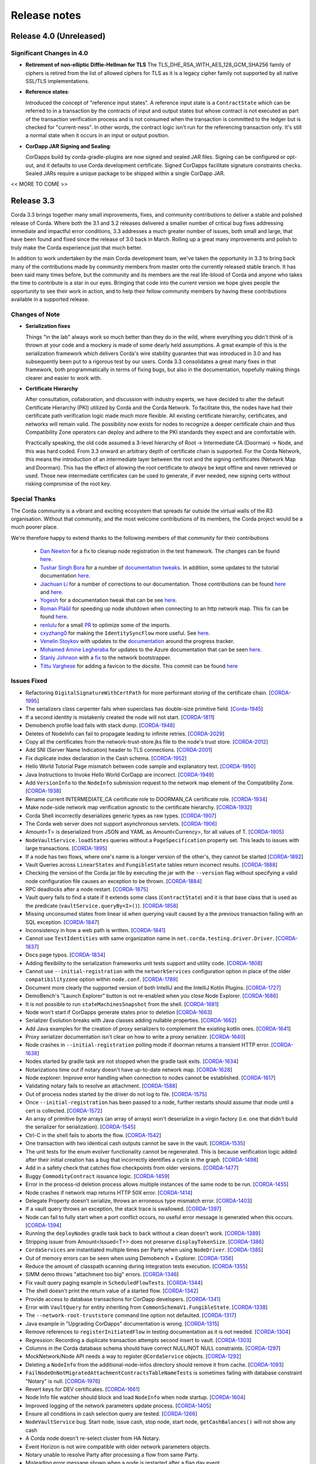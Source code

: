 Release notes
=============

.. _release_notes_v4_0:

Release 4.0 (Unreleased)
------------------------

Significant Changes in 4.0
~~~~~~~~~~~~~~~~~~~~~~~~~~

* **Retirement of non-elliptic Diffie-Hellman for TLS**
  The TLS_DHE_RSA_WITH_AES_128_GCM_SHA256 family of ciphers is retired from the list of allowed ciphers for TLS
  as it is a legacy cipher family not supported by all native SSL/TLS implementations.

* **Reference states**:

  Introduced the concept of "reference input states". A reference input state is a ``ContractState`` which can be referred
  to in a transaction by the contracts of input and output states but whose contract is not executed as part of the
  transaction verification process and is not consumed when the transaction is committed to the ledger but is checked
  for "current-ness". In other words, the contract logic isn't run for the referencing transaction only. It's still a
  normal state when it occurs in an input or output position.

* **CorDapp JAR Signing and Sealing**:

  CorDapps build by corda-gradle-plugins are now signed and sealed JAR files.
  Signing can be configured or opt-out, and it defaults to use Corda development certificate.
  Signed CorDapps facilitate signature constraints checks.
  Sealed JARs require a unique package to be shipped within a single CorDapp JAR.

<< MORE TO COME >>

.. _release_notes_v3_3:

Release 3.3
-----------

Corda 3.3 brings together many small improvements, fixes, and community contributions to deliver a stable and polished release
of Corda. Where both the 3.1 and 3.2 releases delivered a smaller number of critical bug fixes addressing immediate and impactful error conditions, 3.3
addresses a much greater number of issues, both small and large, that have been found and fixed since the release of 3.0 back in March. Rolling up a great
many improvements and polish to truly make the Corda experience just that much better.

In addition to work undertaken by the main Corda development team, we've taken the opportunity in 3.3 to bring back many of the contributions made
by community members from master onto the currently released stable branch. It has been said many times before, but the community and its members
are the real life-blood of Corda and anyone who takes the time to contribute is a star in our eyes. Bringing that code into the current version we hope
gives people the opportunity to see their work in action, and to help their fellow community members by having these contributions available in a
supported release.

Changes of Note
~~~~~~~~~~~~~~~

* **Serialization fixes**

  Things "in the lab" always work so much better than they do in the wild, where everything you didn't think of is thrown at your code and a mockery
  is made of some dearly held assumptions.  A great example of this is the serialization framework which delivers Corda's wire stability guarantee
  that was introduced in 3.0 and has subsequently been put to a rigorous test by our users. Corda 3.3 consolidates a great many fixes in that framework,
  both programmatically in terms of fixing bugs, but also in the documentation, hopefully making things clearer and easier to work with.

* **Certificate Hierarchy**

  After consultation, collaboration, and discussion with industry experts, we have decided to alter the default Certificate Hierarchy (PKI) utilized by
  Corda and the Corda Network. To facilitate this, the nodes have had their certificate path verification logic made much more flexible. All existing
  certificate hierarchy, certificates, and networks will remain valid. The possibility now exists for nodes to recognize a deeper certificate chain and
  thus Compatibility Zone operators can deploy and adhere to the PKI standards they expect and are comfortable with.

  Practically speaking, the old code assumed a 3-level hierarchy of Root -> Intermediate CA (Doorman) -> Node, and this was hard coded. From 3.3 onward an
  arbitrary depth of certificate chain is supported. For the Corda Network, this means the introduction of an intermediate layer between the root and the
  signing certificates (Network Map and Doorman). This has the effect of allowing the root certificate to *always* be kept offline and never retrieved or
  used. Those new intermediate certificates can be used to generate, if ever needed, new signing certs without risking compromise of the root key.

Special Thanks
~~~~~~~~~~~~~~

The Corda community is a vibrant and exciting ecosystem that spreads far outside the virtual walls of the
R3 organisation. Without that community, and the most welcome contributions of its members, the Corda project
would be a much poorer place.

We're therefore happy to extend thanks to the following members of that community for their contributions

  * `Dan Newton <https://github.com/lankydan>`_ for a fix to cleanup node registration in the test framework. The changes can be found `here <https://github.com/corda/corda/commit/599aa709dd025a56e2c295cc9225ba2ee5b0fc9c>`_.
  * `Tushar Singh Bora <https://github.com/kid101>`_ for a number of `documentation tweaks <https://github.com/corda/corda/commit/279b8deaa6e1045fa4890ef179ee9a41c8a6406b>`_. In addition, some updates to the tutorial documentation `here <https://github.com/corda/corda/commit/37656a58f5fd6cad7a2fa1c08e887777b375cedd>`_.
  * `Jiachuan Li <https://github.com/lijiachuan1982>`_ for a number of corrections to our documentation. Those contributions can be found `here <https://github.com/corda/corda/commit/83a09885172f22ad4e03909d942b473bccb4e228>`_ and `here <https://github.com/corda/corda/commit/f23f2ee6966cf46a3f8b598e868393f9f2e610e7>`_.
  * `Yogesh <https://github.com/acetheultimate>`_ for a documentation tweak that can be see `here <https://github.com/corda/corda/commit/07e3ff502f620d5201a29cf12f686b50cd1cb17c>`_.
  * `Roman Plášil <https://github.com/Quiark>`_ for speeding up node shutdown when connecting to an http network map. This fix can be found `here <https://github.com/corda/corda/commit/ec1e40109d85d495b84cf4307fb8a7e34536f1d9>`_.
  * `renlulu <https://github.com/renlulu>`_ for a small `PR <https://github.com/corda/corda/commit/cda7c292437e228bd8df5c800f711d45a3d743e1>`_ to optimize some of the imports.
  * `cxyzhang0 <https://github.com/cxyzhang0>`_ for making the ``IdentitySyncFlow`` more useful. See `here <https://github.com/corda/corda/commit/a86c79e40ca15a8b95380608be81fe338d82b141>`_.
  * `Venelin Stoykov <https://github.com/vstoykov>`_ with updates to the `documentation <https://github.com/corda/corda/commit/4def8395b3bd100b2b0a3d2eecef5e20f0ec7f47>`_ around the progress tracker.
  * `Mohamed Amine Legheraba <https://github.com/MohamedLEGH>`_ for updates to the Azure documentation that can be seen `here <https://github.com/corda/corda/commit/14e9bf100d0b0236f65ee4ffd778f32307b9e519>`_.
  * `Stanly Johnson <https://github.com/stanly-johnson>`_ with a `fix <https://github.com/corda/corda/commit/f9a9bb19a7cc6d202446890e4e11bebd4a118cf3>`_ to the network bootstrapper.
  * `Tittu Varghese <https://github.com/tittuvarghese>`_ for adding a favicon to the docsite. This commit can be found `here <https://github.com/corda/corda/commit/cd8988865599261db45505060735880c3066792e>`_

Issues Fixed
~~~~~~~~~~~~

* Refactoring ``DigitalSignatureWithCertPath`` for more performant storing of the certificate chain. [`CORDA-1995 <https://r3-cev.atlassian.net/browse/CORDA-1995>`_]
* The serializers class carpenter fails when superclass has double-size primitive field. [`Corda-1945 <https://r3-cev.atlassian.net/browse/Corda-1945>`_]
* If a second identity is mistakenly created the node will not start. [`CORDA-1811 <https://r3-cev.atlassian.net/browse/CORDA-1811>`_]
* Demobench profile load fails with stack dump. [`CORDA-1948 <https://r3-cev.atlassian.net/browse/CORDA-1948>`_]
* Deletes of NodeInfo can fail to propagate leading to infinite retries. [`CORDA-2029 <https://r3-cev.atlassian.net/browse/CORDA-2029>`_]
* Copy all the certificates from the network-trust-store.jks file to the node's trust store. [`CORDA-2012 <https://r3-cev.atlassian.net/browse/CORDA-2012>`_]
* Add SNI (Server Name Indication) header to TLS connections. [`CORDA-2001 <https://r3-cev.atlassian.net/browse/CORDA-2001>`_]
* Fix duplicate index declaration in the Cash schema. [`CORDA-1952 <https://r3-cev.atlassian.net/browse/CORDA-1952>`_]
* Hello World Tutorial Page mismatch between code sample and explanatory text. [`CORDA-1950 <https://r3-cev.atlassian.net/browse/CORDA-1950>`_]
* Java Instructions to Invoke Hello World CorDapp are incorrect. [`CORDA-1949 <https://r3-cev.atlassian.net/browse/CORDA-1949>`_]
* Add ``VersionInfo`` to the ``NodeInfo`` submission request to the network map element of the Compatibility Zone. [`CORDA-1938 <https://r3-cev.atlassian.net/browse/CORDA-1938>`_]
* Rename current INTERMEDIATE_CA certificate role to DOORMAN_CA certificate role. [`CORDA-1934 <https://r3-cev.atlassian.net/browse/CORDA-1934>`_]
* Make node-side network map verification agnostic to the certificate hierarchy. [`CORDA-1932 <https://r3-cev.atlassian.net/browse/CORDA-1932>`_]
* Corda Shell incorrectly deserializes generic types as raw types. [`CORDA-1907 <https://r3-cev.atlassian.net/browse/CORDA-1907>`_]
* The Corda web server does not support asynchronous servlets. [`CORDA-1906 <https://r3-cev.atlassian.net/browse/CORDA-1906>`_]
* Amount<T> is deserialized from JSON and YAML as Amount<Currency>, for all values of T. [`CORDA-1905 <https://r3-cev.atlassian.net/browse/CORDA-1905>`_]
* ``NodeVaultService.loadStates`` queries without a ``PageSpecification`` property set. This leads to issues with large transactions. [`CORDA-1895 <https://r3-cev.atlassian.net/browse/CORDA-1895>`_]
* If a node has two flows, where one's name is a longer version of the other's, they cannot be started [`CORDA-1892 <https://r3-cev.atlassian.net/browse/CORDA-1892>`_]
* Vault Queries across ``LinearStates`` and ``FungibleState`` tables return incorrect results. [`CORDA-1888 <https://r3-cev.atlassian.net/browse/CORDA-1888>`_]
* Checking the version of the Corda jar file by executing the jar with the ``--version`` flag without specifying a valid node configuration file causes an exception to be thrown. [`CORDA-1884 <https://r3-cev.atlassian.net/browse/CORDA-1884>`_]
* RPC deadlocks after a node restart. [`CORDA-1875 <https://r3-cev.atlassian.net/browse/CORDA-1875>`_]
* Vault query fails to find a state if it extends some class (``ContractState``) and it is that base class that is used as the predicate (``vaultService.queryBy<I>()``). [`CORDA-1858 <https://r3-cev.atlassian.net/browse/CORDA-1858>`_]
* Missing unconsumed states from linear id when querying vault caused by a the previous transaction failing with an SQL exception. [`CORDA-1847 <https://r3-cev.atlassian.net/browse/CORDA-1847>`_]
* Inconsistency in how a web path is written. [`CORDA-1841 <https://r3-cev.atlassian.net/browse/CORDA-1841>`_]
* Cannot use ``TestIdentities`` with same organization name in ``net.corda.testing.driver.Driver``. [`CORDA-1837 <https://r3-cev.atlassian.net/browse/CORDA-1837>`_]
* Docs page typos. [`CORDA-1834 <https://r3-cev.atlassian.net/browse/CORDA-1834>`_]
* Adding flexibility to the serialization frameworks unit tests support and utility code. [`CORDA-1808 <https://r3-cev.atlassian.net/browse/CORDA-1808>`_]
* Cannot use ``--initial-registration`` with the ``networkServices`` configuration option in place of the older ``compatibilityzone`` option within ``node.conf``. [`CORDA-1789 <https://r3-cev.atlassian.net/browse/CORDA-1789>`_]
* Document more clearly the supported version of both IntelliJ and the IntelliJ Kotlin Plugins. [`CORDA-1727 <https://r3-cev.atlassian.net/browse/CORDA-1727>`_]
* DemoBench's "Launch Explorer" button is not re-enabled when you close Node Explorer. [`CORDA-1686 <https://r3-cev.atlassian.net/browse/CORDA-1686>`_]
* It is not possible to run ``stateMachinesSnapshot`` from the shell. [`CORDA-1681 <https://r3-cev.atlassian.net/browse/CORDA-1681>`_]
* Node won't start if CorDapps generate states prior to deletion [`CORDA-1663 <https://r3-cev.atlassian.net/browse/CORDA-1663>`_]
* Serializer Evolution breaks with Java classes adding nullable properties. [`CORDA-1662 <https://r3-cev.atlassian.net/browse/CORDA-1662>`_]
* Add Java examples for the creation of proxy serializers to complement the existing kotlin ones. [`CORDA-1641 <https://r3-cev.atlassian.net/browse/CORDA-1641>`_]
* Proxy serializer documentation isn't clear on how to write a proxy serializer. [`CORDA-1640 <https://r3-cev.atlassian.net/browse/CORDA-1640>`_]
* Node crashes in ``--initial-registration`` polling mode if doorman returns a transient HTTP error. [`CORDA-1638 <https://r3-cev.atlassian.net/browse/CORDA-1638>`_]
* Nodes started by gradle task are not stopped when the gradle task exits. [`CORDA-1634 <https://r3-cev.atlassian.net/browse/CORDA-1634>`_]
* Notarizations time out if notary doesn't have up-to-date network map. [`CORDA-1628 <https://r3-cev.atlassian.net/browse/CORDA-1628>`_]
* Node explorer: Improve error handling when connection to nodes cannot be established. [`CORDA-1617 <https://r3-cev.atlassian.net/browse/CORDA-1617>`_]
* Validating notary fails to resolve an attachment. [`CORDA-1588 <https://r3-cev.atlassian.net/browse/CORDA-1588>`_]
* Out of process nodes started by the driver do not log to file. [`CORDA-1575 <https://r3-cev.atlassian.net/browse/CORDA-1575>`_]
* Once ``--initial-registration`` has been passed to a node, further restarts should assume that mode until a cert is collected. [`CORDA-1572 <https://r3-cev.atlassian.net/browse/CORDA-1572>`_]
* An array of primitive byte arrays (an array of arrays) won't deserialize in a virgin factory (i.e. one that didn't build the serializer for serialization). [`CORDA-1545 <https://r3-cev.atlassian.net/browse/CORDA-1545>`_]
* Ctrl-C in the shell fails to aborts the flow. [`CORDA-1542 <https://r3-cev.atlassian.net/browse/CORDA-1542>`_]
* One transaction with two identical cash outputs cannot be save in the vault. [`CORDA-1535 <https://r3-cev.atlassian.net/browse/CORDA-1535>`_]
* The unit tests for the enum evolver functionality cannot be regenerated. This is because verification logic added after their initial creation has a bug that incorrectly identifies a cycle in the graph. [`CORDA-1498 <https://r3-cev.atlassian.net/browse/CORDA-1498>`_]
* Add in a safety check that catches flow checkpoints from older versions. [`CORDA-1477 <https://r3-cev.atlassian.net/browse/CORDA-1477>`_]
* Buggy ``CommodityContract`` issuance logic. [`CORDA-1459 <https://r3-cev.atlassian.net/browse/CORDA-1459>`_]
* Error in the process-id deletion process allows multiple instances of the same node to be run. [`CORDA-1455 <https://r3-cev.atlassian.net/browse/CORDA-1455>`_]
* Node crashes if network map returns HTTP 50X error. [`CORDA-1414 <https://r3-cev.atlassian.net/browse/CORDA-1414>`_]
* Delegate Property doesn't serialize, throws an erroneous type mismatch error. [`CORDA-1403 <https://r3-cev.atlassian.net/browse/CORDA-1403>`_]
* If a vault query throws an exception, the stack trace is swallowed. [`CORDA-1397 <https://r3-cev.atlassian.net/browse/CORDA-1397>`_]
* Node can fail to fully start when a port conflict occurs, no useful error message is generated when this occurs. [`CORDA-1394 <https://r3-cev.atlassian.net/browse/CORDA-1394>`_]
* Running the ``deployNodes`` gradle task back to back without a clean doesn't work. [`CORDA-1389 <https://r3-cev.atlassian.net/browse/CORDA-1389>`_]
* Stripping issuer from Amount<Issued<T>> does not preserve ``displayTokenSize``. [`CORDA-1386 <https://r3-cev.atlassian.net/browse/CORDA-1386>`_]
* ``CordaServices`` are instantiated multiple times per Party when using ``NodeDriver``. [`CORDA-1385 <https://r3-cev.atlassian.net/browse/CORDA-1385>`_]
* Out of memory errors can be seen when using Demobench + Explorer. [`CORDA-1356 <https://r3-cev.atlassian.net/browse/CORDA-1356>`_]
* Reduce the amount of classpath scanning during integration tests execution. [`CORDA-1355 <https://r3-cev.atlassian.net/browse/CORDA-1355>`_]
* SIMM demo throws "attachment too big" errors. [`CORDA-1346 <https://r3-cev.atlassian.net/browse/CORDA-1346>`_]
* Fix vault query paging example in ``ScheduledFlowTests``. [`CORDA-1344 <https://r3-cev.atlassian.net/browse/CORDA-1344>`_]
* The shell doesn't print the return value of a started flow. [`CORDA-1342 <https://r3-cev.atlassian.net/browse/CORDA-1342>`_]
* Provide access to database transactions for CorDapp developers. [`CORDA-1341 <https://r3-cev.atlassian.net/browse/CORDA-1341>`_]
* Error with ``VaultQuery`` for entity inheriting from ``CommonSchemaV1.FungibleState``. [`CORDA-1338 <https://r3-cev.atlassian.net/browse/CORDA-1338>`_]
* The ``--network-root-truststore`` command line option not defaulted. [`CORDA-1317 <https://r3-cev.atlassian.net/browse/CORDA-1317>`_]
* Java example in "Upgrading CorDapps" documentation is wrong. [`CORDA-1315 <https://r3-cev.atlassian.net/browse/CORDA-1315>`_]
* Remove references to ``registerInitiatedFlow`` in testing documentation as it is not needed. [`CORDA-1304 <https://r3-cev.atlassian.net/browse/CORDA-1304>`_]
* Regression: Recording a duplicate transaction attempts second insert to vault. [`CORDA-1303 <https://r3-cev.atlassian.net/browse/CORDA-1303>`_]
* Columns in the Corda database schema should have correct NULL/NOT NULL constraints. [`CORDA-1297 <https://r3-cev.atlassian.net/browse/CORDA-1297>`_]
* MockNetwork/Node API needs a way to register ``@CordaService`` objects. [`CORDA-1292 <https://r3-cev.atlassian.net/browse/CORDA-1292>`_]
* Deleting a ``NodeInfo`` from the additional-node-infos directory should remove it from cache. [`CORDA-1093 <https://r3-cev.atlassian.net/browse/CORDA-1093>`_]
* ``FailNodeOnNotMigratedAttachmentContractsTableNameTests`` is sometimes failing with database constraint "Notary" is null. [`CORDA-1976 <https://r3-cev.atlassian.net/browse/CORDA-1976>`_]
* Revert keys for DEV certificates. [`CORDA-1661 <https://r3-cev.atlassian.net/browse/CORDA-1661>`_]
* Node Info file watcher should block and load ``NodeInfo`` when node startup. [`CORDA-1604 <https://r3-cev.atlassian.net/browse/CORDA-1604>`_]
* Improved logging of the network parameters update process. [`CORDA-1405 <https://r3-cev.atlassian.net/browse/CORDA-1405>`_]
* Ensure all conditions in cash selection query are tested. [`CORDA-1266 <https://r3-cev.atlassian.net/browse/CORDA-1266>`_]
* ``NodeVaultService`` bug. Start node, issue cash, stop node, start node, ``getCashBalances()`` will not show any cash
* A Corda node doesn't re-select cluster from HA Notary.
* Event Horizon is not wire compatible with older network parameters objects.
* Notary unable to resolve Party after processing a flow from same Party.
* Misleading error message shown when a node is restarted after a flag day event.

.. _release_notes_v3_2:

Release 3.2
-----------

As we see more Corda deployments in production this minor release of the open source platform brings
several fixes that make it easier for a node to join Corda networks broader than those used when
operating as part of an internal testing deployment. This will ensure Corda nodes will be free to interact
with upcoming network offerings from R3 and others who may make broad-access Corda networks available.

* **The Corda Network Builder**

To make it easier to create more dynamic, flexible, networks for testing and deployment,
with the 3.2 release of Corda we are shipping a graphical network bootsrapping tool (see :doc:`network-builder`)
to facilitate the simple creation of more dynamic ad hoc dev-mode environments.

Using a graphical interface you can dynamically create and alter Corda test networks, adding
nodes and CorDapps with the click of a button! Additionally, you can leverage its integration
with Azure cloud services for remote hosting of Nodes and Docker instances for local testing.

* **Split Compatibility Zone**

Prior to this release compatibility zone membership was denoted with a single configuration setting

.. sourcecode:: shell

    compatibilityZoneURL : "http://<host>(:<port>)"

That would indicate both the location of the Doorman service the node should use for registration
of its identity as well as the Network Map service where it would publish its signed Node Info and
retrieve the Network Map.

Compatibility Zones can now, however, be configured with the two disparate services, Doorman and
Network Map, running on different URLs. If the compatibility zone your node is connecting to
is configured in this manner, the new configuration looks as follows.

.. sourcecode:: shell

    networkServices {
        doormanURL: "http://<host>(:<port>)"
        networkMapURL: "http://<host>(:<port>)"
    }

.. note:: The ``compatibilityZoneURL`` setting should be considered deprecated in favour of the new
    ``networkServices`` settings group.

* **The Blob Inspector**

The blob inspector brings the ability to unpack serialized Corda blobs at the
command line, giving a human readable interpretation of the encoded date.

.. note:: This tool has been shipped as a separate Jar previously. We are now including it
    as part of an official release.

Documentation on its use can be found here :doc:`blob-inspector`

* **The Event Horizon**

One part of joining a node to a Corda network is agreeing to the rules that govern that network as set out
by the network operator. A node's membership of a network is communicated to other nodes through the network
map, the service to which the node will have published its Node Info, and through which it receives the
set of NodeInfos currently present on the network. Membership of that list is a finite thing determined by
the network operator.

Periodically a node will republish its NodeInfo to the Network Map service. The Network Map uses this as a
heartbeat to determine the status of nodes registered with it. Those that don't "beep" within the
determined interval are removed from the list of registered nodes. The ``Event Horizon`` network parameter
sets the upper limit within which a node must respond or be considered inactive.

.. important:: This does not mean a node is unregistered from the Doorman, only that its NodeInfo is
    removed from the Network Map. Should the node come back online it will be re-added to the published
    set of NodeInfos

Issues Fixed
~~~~~~~~~~~~

* Update Jolokia to a more secure version [`CORDA-1744 <https://r3-cev.atlassian.net/browse/CORDA-1744>`_]
* Add the Blob Inspector [`CORDA-1709 <https://r3-cev.atlassian.net/browse/CORDA-1709>`_]
* Add support for the ``Event Horizon`` Network Parameter [`CORDA-866 <https://r3-cev.atlassian.net/browse/CORDA-866>`_]
* Add the Network Bootstrapper [`CORDA-1717 <https://r3-cev.atlassian.net/browse/CORDA-1717>`_]
* Fixes for the finance CordApp[`CORDA-1711 <https://r3-cev.atlassian.net/browse/CORDA-1711>`_]
* Allow Doorman and NetworkMap to be configured independently [`CORDA-1510 <https://r3-cev.atlassian.net/browse/CORDA-1510>`_]
* Serialization fix for generics when evolving a class [`CORDA-1530  <https://r3-cev.atlassian.net/browse/CORDA-1530>`_]
* Correct typo in an internal database table name [`CORDA-1499 <https://r3-cev.atlassian.net/browse/CORDA-1499>`_] and [`CORDA-1804 <https://r3-cev.atlassian.net/browse/CORDA-1804>`_]
* Hibernate session not flushed before handing over raw JDBC session to user code [`CORDA-1548 <https://r3-cev.atlassian.net/browse/CORDA-1548>`_]
* Fix Postgres db bloat issue [`CORDA-1812  <https://r3-cev.atlassian.net/browse/CORDA-1812>`_]
* Roll back flow transaction on exception [`CORDA-1790 <https://r3-cev.atlassian.net/browse/CORDA-1790>`_]

.. _release_notes_v3_1:

Release 3.1
-----------

This rapid follow-up to Corda 3.0 corrects an issue discovered by some users of Spring Boot and a number of other
smaller issues discovered post release. All users are recommended to upgrade.

Special Thanks
~~~~~~~~~~~~~~

Without passionate and engaged users Corda would be all the poorer. As such, we are extremely grateful to
`Bret Lichtenwald <https://github.com/bret540>`_ for helping nail down a reproducible test case for the
Spring Boot issue.

Major Bug Fixes
~~~~~~~~~~~~~~~

* **Corda Serialization fails with "Unknown constant pool tag"**

  This issue is most often seen when running a CorDapp with a Rest API using / provided by ``Spring Boot``.

  The fundamental cause was ``Corda 3.0`` shipping with an out of date dependency for the
  `fast-classpath-scanner <https://github.com/lukehutch/fast-classpath-scanner>`_ library, where the manifesting
  bug was already fixed in a released version newer than our dependant one. In response, we've updated our dependent
  version to one including that bug fix.

* **Corda Versioning**

  Those eagle eyed amongst you will have noticed for the 3.0 release we altered the versioning scheme from that used by previous Corda
  releases (1.0.0, 2.0.0, etc) with the addition of an prepended product name, resulting in ``corda-3.0``. The reason for this was so
  that developers could clearly distinguish between the base open source platform and any distributions based on on Corda that may
  be shipped in the future (including from R3), However, we have heard the complaints and feel the pain that's caused by various
  tools not coping well with this change. As such, from now on the versioning scheme will be inverted, with this release being ``3.1-corda``.

  As to those curious as to why we dropped the patch number from the version string, the reason is very simple: there won't
  be any patches applied to a release of Corda. Either a release will be a collection of bug fixes and non API breaking
  changes, thus eliciting a minor version bump as with this release, or major functional changes or API additions and warrant
  a major version bump. Thus, rather than leave a dangling ``.0`` patch version on every release we've just dropped it. In the
  case where a major security flaw needed addressing, for example, then that would generate a release of a new minor version.

Issues Fixed
~~~~~~~~~~~~

* RPC server leaks if a single client submits a lot of requests over time [`CORDA-1295 <https://r3-cev.atlassian.net/browse/CORDA-1295>`_]
* Flaky startup, no db transaction in context, when using postgresql [`CORDA-1276 <https://r3-cev.atlassian.net/browse/CORDA-1276>`_]
* Corda's JPA classes should not be final or have final methods [`CORDA-1267 <https://r3-cev.atlassian.net/browse/CORDA-1267>`_]
* Backport api-scanner changes [`CORDA-1178 <https://r3-cev.atlassian.net/browse/CORDA-1178>`_]
* Misleading error message shown when node is restarted after the flag day
* Hash constraints not working from Corda 3.0 onwards
* Serialisation Error between Corda 3 RC01 and Corda 3
* Nodes don't start when network-map/doorman is down

.. _release_notes_v3_0:

Release 3.0
-----------

Corda 3.0 is here and brings with it a commitment to a wire stable platform, a path for contract and node upgradability,
and a host of other exciting features. The aim of which is to enhance the developer and user experience whilst providing
for the long term usability of deployed Corda instances. This release will provide functionality to ensure anyone wishing
to move to the anticipated release of R3 Corda can do so seamlessly and with the assurance that stateful data persisted to
the vault will remain understandable between newer and older nodes.

Special Thanks
~~~~~~~~~~~~~~

As ever, we are grateful to the enthusiastic user and developer community that has  grown up to surround Corda.
As an open project we are always grateful to take code contributions from individual users where they feel they
can add functionality useful to themselves and the wider community.

As such we'd like to extend special thanks to

  * Ben Wyeth for providing a mechanism for registering a callback on app shutdown

    Ben's contribution can be found on GitHub
    `here <https://github.com/corda/corda/commit/d17670c747d16b7f6e06e19bbbd25eb06e45cb93>`__

  * Tomas Tauber for adding support for running Corda atop PostgresSQL in place of the in-memory H2 service

    Tomas's contribution can be found on GitHub
    `here <https://github.com/corda/corda/commit/342090db62ae40cef2be30b2ec4aa451b099d0b7>`__

    .. warning:: This is an experimental feature that has not been tested as part of our standard release testing.

  * Rose Molina Atienza for correcting our careless spelling slip

    Rose's change can be found on GitHub
    `here <https://github.com/corda/corda/commit/128d5cad0af7fc5595cac3287650663c9c9ac0a3>`__

Significant Changes in 3.0
~~~~~~~~~~~~~~~~~~~~~~~~~~

* **Wire Stability**:

  Wire stability brings the same promise to developers for their data that API stability did for their code. From this
  point any state generated by a Corda system will always be retrievable, understandable, and seen as valid by any
  subsequently released version (versions 3.0 and above).

  Systems can thus be deployed safe in the knowledge that valuable and important information will always be accessible through
  upgrade and change. Practically speaking this means from this point forward upgrading all, or part, of a Corda network
  will not require the replaying of data; "it will just work".

  This has been facilitated by the switch over from Kryo to Corda's own AMQP based serialization framework, a framework
  designed to interoperate with stateful information and allow the evolution of such contract states over time as developers
  refine and improve their systems written atop the core Corda platform.

  * **AMQP Serialization**

    AMQP Serialization is now enabled for both peer to peer communication and the writing of states to the vault. This
    change brings a serialisation format that will allow us to deliver enhanced security and wire stability. This was a key
    prerequisite to enabling different Corda node versions to coexist on the same network and to enable easier upgrades.

    Details on the AMQP serialization framework can be found :ref:`here <amqp_ref>`. This provides an introduction and
    overview of the framework whilst more specific details on object evolution as it relates to serialization can be
    found in :doc:`serialization-default-evolution` and :doc:`serialization-enum-evolution` respectively.

    .. note:: This release delivers the bulk of our transition from Kryo serialisation to AMQP serialisation. This means
      that many of the restrictions that were documented in previous versions of Corda are now enforced.

      In particular, you are advised to review the section titled :ref:`Custom Types <amqp_custom_types_ref>`.
      To aid with the transition, we have included support in this release for default construction and instantiation of
      objects with inaccessible private fields, but it is not guaranteed that this support will continue into future versions;
      the restrictions documented at the link above are the canonical source.

    Whilst this is an important step for Corda, in no way is this the end of the serialisation story. We have many new
    features and tools planned for future releases, but feel it is more important to deliver the guarantees discussed above
    as early as possible to allow the community to develop with greater confidence.

   .. important:: Whilst Corda has stabilised its wire protocol and infrastructure for peer to peer communication and persistent storage
      of states, the RPC framework will, for this release, not be covered by this guarantee. The moving of the client and
      server contexts away from Kryo to our stable AMQP implementation is planned for the next release of Corda

  * **Artemis and Bridges**

    Corda has now achieved the long stated goal of using the AMQP 1.0 open protocol standard as its communication protocol
    between peers. This forms a strong and flexible framework upon which we can deliver future enhancements that will allow
    for much smoother integrations between Corda and third party brokers, languages, and messaging systems. In addition,
    this is also an important step towards formally defining the official peer to peer messaging protocol of Corda, something
    required for more in-depth security audits of the Corda protocol.

* **New Network Map Service**:

  This release introduces the new network map architecture. The network map service has been completely redesigned and
  implemented to enable future increased network scalability and redundancy, reduced runtime operational overhead,
  support for multiple notaries, and administration of network compatibility zones (CZ).

  A Corda Compatibility Zone is defined as a grouping of participants and services (notaries, oracles,
  doorman, network map server) configured within an operational Corda network to be interoperable and compatible with
  each other.

  We introduce the concept of network parameters to specify precisely the set of constants (or ranges of constants) upon
  which the nodes within a network need to agree in order to be assured of seamless inter-operation. Additional security
  controls ensure that all network map data is now signed, thus reducing the power of the network operator to tamper with
  the map.

  There is also support for a group of nodes to operate locally, which is achieved by copying each
  node's signed info file to the other nodes' directories. We've added a bootstrapping tool to facilitate this use case.

  .. important:: This replaces the Network Map service that was present in Corda 1.0 and Corda 2.0.

  Further information can be found in the :doc:`changelog`, :doc:`network-map` and :doc:`network-bootstrapper` documentation.

* **Contract Upgrade**

  Support for the upgrading of contracts has been significantly extended in this release.

  Contract states express which attached JARs can define and verify them using _constraints_. In older versions the only supported
  constraint was a hash constraint. This provides similar behaviour as public blockchain systems like Bitcoin and Ethereum, in
  which code is entirely fixed once deployed and cannot be changed later. In Corda there is an upgrade path that involves the
  cooperation of all involved parties (as advertised by the states themselves), but this requires explicit transactions to be
  applied to all states and be signed by all parties.

  .. tip:: This is a fairly heavyweight operation. As such, consideration should be given as to the most opportune time at
    which it should be performed.

  Hash constraints provide for maximum decentralisation and minimum trust, at the cost of flexibility. In Corda 3.0 we add a
  new constraint, a *network parameters* constraint, that allows the list of acceptable contract JARs to be maintained by the
  operator of the compatibility zone rather than being hard-coded. This allows for simple upgrades at the cost of the introduction
  of an element of centralisation.

  Zone constraints provide a less restrictive but more centralised control mechanism. This can be useful when you want
  the ability to upgrade an app and you don’t mind the upgrade taking effect “just in time” when a transaction happens
  to be required for other business reasons. These allow you to specify that the network parameters of a compatibility zone
  (see :doc:`network-map`) is expected to contain a map of class name to hashes of JARs that are allowed to provide that
  class. The process for upgrading an app then involves asking the zone operator to add the hash of your new JAR to the
  parameters file, and trigger the network parameters upgrade process. This involves each node operator running a shell
  command to accept the new parameters file and then restarting the node. Node owners who do not restart their node in
  time effectively stop being a part of the network.

  .. note:: In prior versions of Corda, states included the hash of their defining application JAR (in the Hash Constraint).
    In this release, transactions have the JAR containing the contract and states attached to them, so the code will be copied
    over the network to the recipient if that peer lacks a copy of the app.

    Prior to running the verification code of a contract the JAR within which the verification code of the contract resides
    is tested for compliance to the contract constraints:

        - For the ``HashConstraint``: the hash of the deployed CorDapp jar must be the same as the hash found in the Transaction.
        - For the ``ZoneConstraint``: the Transaction must come with a whitelisted attachment for each Contract State.

    If this step fails the normal transaction verification failure path is followed.

    Corda 3.0 lays the groundwork for future releases, when contract verification will be done against the attached contract JARs
    rather than requiring a locally deployed CorDapp of the exact version specified by the transaction. The future vision for this
    feature will entail the dynamic downloading of the appropriate version of the smart contract and its execution within a
    sandboxed environment.

    .. warning:: This change means that your app JAR must now fit inside the 10mb attachment size limit. To avoid redundantly copying
      unneeded code over the network and to simplify upgrades, consider splitting your application into two or more JARs - one that
      contains states and contracts (which we call the app "kernel"), and another that contains flows, services, web apps etc. For
      example, our `Cordapp template <https://github.com/corda/cordapp-template-kotlin/tree/release-V3>`_ is structured like that.
      Only the first will be attached. Also be aware that any dependencies your app kernel has must be bundled into a fat JAR,
      as JAR dependencies are not supported in Corda 3.0.

  Future versions of Corda will add support for signature based constraints, in which any JAR signed by a given identity
  can be attached to the transaction. This final constraint type provides a balance of all requirements: smooth rolling upgrades
  can be performed without any additional steps or transactions being signed, at the cost of trusting the app developer more and
  some additional complexity around managing app signing.

  Please see the :doc:`upgrading-cordapps` for more information on upgrading contracts.

* **Test API Stability**

  A great deal of work has been carried out to refine the APIs provided to test CorDapps, making them simpler, more intuitive,
  and generally easier to use. In addition, these APIs have been added to the *locked* list of the APIs we guarantee to be stable
  over time. This should greatly increase productivity when upgrading between versions, as your testing environments will work
  without alteration.

  Please see the :doc:`upgrade-notes` for more information on transitioning older tests to the new framework.

Other Functional Improvements
~~~~~~~~~~~~~~~~~~~~~~~~~~~~~

* **Clean Node Shutdown**

  We, alongside user feedback, concluded there was a strong need for the ability to have a clean inflection point where a node
  could be shutdown without any in-flight transactions pending to allow for a clean system for upgrade purposes. As such, a flows
  draining mode has been added. When activated, this places the node into a state of quiescence that guarantees no new work will
  be started and all outstanding work completed prior to shutdown.

  A clean shutdown can thus be achieved by:

    1. Subscribing to state machine updates
    2. Trigger flows draining mode by ``rpc.setFlowsDrainingModeEnabled(true)``
    3. Wait until the subscription setup as phase 1 lets you know that no more checkpoints are around
    4. Shut the node down however you want

  .. note:: Once set, this mode is a persistent property that will be preserved across node restarts. It must be explicitly disabled
    before a node will accept new RPC flow connections.

* **X.509 certificates**

  These now have an extension that specifies the Corda role the certificate is used for, and the role
  hierarchy is now enforced in the validation code. This only has impact on those developing integrations with external
  PKI solutions; in most cases it is managed transparently by Corda. A formal specification of the extension can be
  found at see :doc:`permissioning-certificate-specification`.

* **Configurable authorization and authentication data sources**

  Corda can now be configured to load RPC user credentials and permissions from an external database and supports password
  encryption based on the `Apache Shiro framework <https://shiro.apache.org>`_. See :ref:`RPC security management
  <rpc_security_mgmt_ref>` for documentation.

* **SSH Server**

  Remote administration of Corda nodes through the CRaSH shell is now available via SSH, please see :doc:`shell` for more details.

* **RPC over SSL**

  Corda now allows for the configuration of its RPC calls to be made over SSL. See :doc:`corda-configuration-file` for details
  how to configure this.

* **Improved Notary configuration**

  The configuration of notaries has been simplified into a single ``notary`` configuration object. See
  :doc:`corda-configuration-file` for more details.

  .. note:: ``extraAdvertisedServiceIds``, ``notaryNodeAddress``, ``notaryClusterAddresses`` and ``bftSMaRt`` configs have been
    removed.

* **Database Tables Naming Scheme**

  To align with common conventions across all supported Corda and R3 Corda databases some table names have been changed.

  In addition, for existing contract ORM schemas that extend from CommonSchemaV1.LinearState or CommonSchemaV1.FungibleState,
  you will need to explicitly map the participants collection to a database table. Previously this mapping was done in the
  superclass, but that makes it impossible to properly configure the table name. The required change is to add the override var
  ``participants: MutableSet<AbstractParty>? = null`` field to your class, and add JPA mappings.

* **Pluggable Custom Serializers**

  With the introduction of AMQP we have introduced the requirement that to be seamlessly serializable classes, specifically
  Java classes (as opposed to Kotlin), must be compiled with the ``-parameter`` flag. However, we recognise that this
  isn't always possible, especially dealing with third party libraries in tightly controlled business environments.

  To work around this problem as simply as possible CorDapps now support the creation of pluggable proxy serializers for
  such classes. These should be written such that they create an intermediary representation that Corda can serialise that
  is mappable directly to and from the unserializable class.

  A number of examples are provided by the SIMM Valuation Demo in

  ``samples/simm-valuation-demo/src/main/kotlin/net/corda/vega/plugin/customserializers``

  Documentation can be found in :doc:`cordapp-custom-serializers`


Security Auditing
~~~~~~~~~~~~~~~~~

  This version of Corda is the first to have had select components subjected to the newly established security review process
  by R3's internal security team. Security review will be an on-going process that seeks to provide assurance that the
  security model of Corda has been implemented to the highest standard, and is in line with industry best practice.

  As part of this security review process, an independent external security audit of the HTTP based components of the code
  was undertaken and its recommendations were acted upon. The security assurance process will develop in parallel to the
  Corda platform and will combine code review, automated security testing and secure development practices to ensure Corda
  fulfils its security guarantees.

Security fixes
~~~~~~~~~~~~~~

  * Due to a potential privacy leak, there has been a breaking change in the error object returned by the
    notary service when trying to consume the same state twice: `NotaryError.Conflict` no longer contains the identity
    of the party that initiated the first spend of the state, and specifies the hash of the consuming transaction id for
    a state instead of the id itself.

    Without this change, knowing the reference of a particular state, an attacker could construct an invalid
    double-spend transaction, and obtain the information on the transaction and the party that consumed it. It could
    repeat this process with the newly obtained transaction id by guessing its output indexes to obtain the forward
    transaction graph with associated identities. When anonymous identities are used, this could also reveal the identity
    of the owner of an asset.

Minor Changes
~~~~~~~~~~~~~

  * Upgraded gradle to 4.4.1.

    .. note:: To avoid potential incompatibility issues we recommend you also upgrade your CorDapp's gradle
      plugin to match. Details on how to do this can be found on the official
      `gradle website <https://docs.gradle.org/current/userguide/gradle_wrapper.html#sec:upgrading_wrapper>`_

  * Cash Spending now allows for sending multiple amounts to multiple parties with a single API call

    - documentation can be found within the JavaDocs on ``TwoPartyTradeFlow``.
  * Overall improvements to error handling (RPC, Flows, Network Client).
  * TLS authentication now supports mixed RSA and ECDSA keys.
  * PrivacySalt computation is faster as it does not depend on the OS's entropy pool directly.
  * Numerous bug fixes and documentation tweaks.
  * Removed dependency on Jolokia WAR file.

.. _release_notes_v2_0:

Release 2.0
-----------
Following quickly on the heels of the release of Corda 1.0, Corda version 2.0 consolidates
a number of security updates for our dependent libraries alongside the reintroduction of the Observer node functionality.
This was absent from version 1 but based on user feedback its re-introduction removes the need for complicated "isRelevant()" checks.

In addition the fix for a small bug present in the coin selection code of V1.0 is integrated from master.

* **Version Bump**

Due to the introduction of new APIs, Corda 2.0 has a platform version of 2. This will be advertised in the network map structures
and via the versioning APIs.

* **Observer Nodes**

Adds the facility for transparent forwarding of transactions to some third party observer, such as a regulator. By having
that entity simply run an Observer node they can simply receive a stream of digitally signed, de-duplicated reports that
can be used for reporting.

.. _release_notes_v1_0:

Release 1.0
-----------
Corda 1.0 is finally here!

This critical step in the Corda journey enables the developer community, clients, and partners to build on Corda with confidence.
Corda 1.0 is the first released version to provide API stability for Corda application (CorDapp) developers.
Corda applications will continue to work against this API with each subsequent release of Corda. The public API for Corda
will only evolve to include new features.

As of Corda 1.0, the following modules export public APIs for which we guarantee to maintain backwards compatibility,
unless an incompatible change is required for security reasons:

 * **core**:
   Contains the bulk of the APIs to be used for building CorDapps: contracts, transactions, flows, identity, node services,
   cryptographic libraries, and general utility functions.

 * **client-rpc**:
   An RPC client interface to Corda, for use by both UI facing clients and integration with external systems.

 * **client-jackson**:
   Utilities and serialisers for working with JSON representations of basic types.

Our extensive testing frameworks will continue to evolve alongside future Corda APIs. As part of our commitment to ease of use and modularity
we have introduced a new test node driver module to encapsulate all test functionality in support of building standalone node integration
tests using our DSL driver.

Please read :doc:`corda-api` for complete details.

.. note:: it may be necessary to recompile applications against future versions of the API until we begin offering
         `ABI (Application Binary Interface) <https://en.wikipedia.org/wiki/Application_binary_interface>`_ stability as well.
         We plan to do this soon after this release of Corda.

Significant changes implemented in reaching Corda API stability include:

* **Flow framework**:
  The Flow framework communications API has been redesigned around session based communication with the introduction of a new
  ``FlowSession`` to encapsulate the counterparty information associated with a flow.
  All shipped Corda flows have been upgraded to use the new `FlowSession`. Please read :doc:`api-flows` for complete details.

* **Complete API cleanup**:
  Across the board, all our public interfaces have been thoroughly revised and updated to ensure a productive and intuitive developer experience.
  Methods and flow naming conventions have been aligned with their semantic use to ease the understanding of CorDapps.
  In addition, we provide ever more powerful re-usable flows (such as `CollectSignaturesFlow`) to minimize the boiler-plate code developers need to write.

* **Simplified annotation driven scanning**:
  CorDapp configuration has been made simpler through the removal of explicit configuration items in favour of annotations
  and classpath scanning. As an example, we have now completely removed the `CordaPluginRegistry` configuration.
  Contract definitions are no longer required to explicitly define a legal contract reference hash. In their place an
  optional `LegalProseReference` annotation to specify a URI is used.

* **Java usability**:
  All code has been updated to enable simple access to static API parameters. Developers no longer need to
  call getter methods, and can reference static API variables directly.

In addition to API stability this release encompasses a number of major functional improvements, including:

* **Contract constraints**:
  Provides a means with which to enforce a specific implementation of a State's verify method during transaction verification.
  When loading an attachment via the attachment classloader, constraints of a transaction state are checked against the
  list of attachment hashes provided, and the attachment is rejected if the constraints are not matched.

* **Signature Metadata support**:
  Signers now have the ability to add metadata to their digital signatures. Whereas previously a user could only sign the Merkle root of a
  transaction, it is now possible for extra information to be attached to a signature, such as a platform version
  and the signature-scheme used.

  .. image:: resources/signatureMetadata.png

* **Backwards compatibility and improvements to core transaction data structures**:
  A new Merkle tree model has been introduced that utilises sub-Merkle trees per component type. Components of the
  same type, such as inputs or commands, are grouped together and form their own Merkle tree. Then, the roots of
  each group are used as leaves in the top-level Merkle tree. This model enables backwards compatibility, in the
  sense that if new component types are added in the future, old clients will still be able to compute the Merkle root
  and relay transactions even if they cannot read (deserialise) the new component types. Due to the above,
  `FilterTransaction` has been made simpler with a structure closer to `WireTransaction`. This has the effect of making the API
  more user friendly and intuitive for both filtered and unfiltered transactions.

* **Enhanced component privacy**:
  Corda 1.0 is equipped with a scalable component visibility design based on the above sophisticated
  sub-tree model and the introduction of nonces per component. Roughly, an initial base-nonce, the "privacy-salt",
  is used to deterministically generate nonces based on the path of each component in the tree. Because each component
  is accompanied by a nonce, we protect against brute force attacks, even against low-entropy components. In addition,
  a new privacy feature is provided that allows non-validating notaries to ensure they see all inputs and if there was a
  `TimeWindow` in the original transaction. Due to the above, a malicious user cannot selectively hide one or more
  input states from the notary that would enable her to bypass the double-spending check. The aforementioned
  functionality could also be applied to Oracles so as to ensure all of the commands are visible to them.

  .. image:: resources/subTreesPrivacy.png

* **Full support for confidential identities**:
  This includes rework and improvements to the identity service to handle both `well known` and `confidential` identities.
  This work ships in an experimental module in Corda 1.0, called `confidential-identities`. API stabilisation of confidential
  identities will occur as we make the integration of this privacy feature into applications even easier for developers.

* **Re-designed network map service**:
  The foundations for a completely redesigned network map service have been implemented to enable future increased network
  scalability and redundancy, support for multiple notaries, and administration of network compatibility zones and business networks.

Finally, please note that the 1.0 release has not yet been security audited.

We have provided a comprehensive :doc:`upgrade-notes` to ease the transition of migrating CorDapps to Corda 1.0

Upgrading to this release is strongly recommended, and you will be safe in the knowledge that core APIs will no longer break.

Thank you to all contributors for this release!

Milestone 14
------------

This release continues with the goal to improve API stability and developer friendliness. There have also been more
bug fixes and other improvements across the board.

The CorDapp template repository has been replaced with a specific repository for
`Java <https://github.com/corda/cordapp-template-java>`_ and `Kotlin <https://github.com/corda/cordapp-template-kotlin>`_
to improve the experience of starting a new project and to simplify the build system.

It is now possible to specify multiple IP addresses and legal identities for a single node, allowing node operators
more flexibility in setting up nodes.

A format has been introduced for CorDapp JARs that standardises the contents of CorDapps across nodes. This new format
now requires CorDapps to contain their own external dependencies. This paves the way for significantly improved
dependency management for CorDapps with the release of `Jigsaw (Java Modules) <http://openjdk.java.net/projects/jigsaw/>`_. For those using non-gradle build systems it is important
to read :doc:`cordapp-build-systems` to learn more. Those using our ``cordformation`` plugin simply need to update
to the latest version (``0.14.0``) to get the fixes.

We've now begun the process of demarcating which classes are part of our public API and which ones are internal.
Everything found in ``net.corda.core.internal`` and other packages in the ``net.corda`` namespace which has ``.internal`` in it are
considered internal and not for public use. In a future release any CorDapp using these packages will fail to load, and
when we migrate to Jigsaw these will not be exported.

The transaction finalisation flow (``FinalityFlow``) has had hooks added for alternative implementations, for example in
scenarios where no single participant in a transaction is aware of the well known identities of all parties.

DemoBench has a fix for a rare but inconvenient crash that can occur when sharing your display across multiple devices,
e.g. a projector while performing demonstrations in front of an audience.

Guava types are being removed because Guava does not have backwards compatibility across versions, which has serious
issues when multiple libraries depend on different versions of the library.

The identity service API has been tweaked, primarily so anonymous identity registration now takes in
AnonymousPartyAndPath rather than the individual components of the identity, as typically the caller will have
an AnonymousPartyAndPath instance. See change log for further detail.

Upgrading to this release is strongly recommended in order to keep up with the API changes, removal and additions.

Milestone 13
------------

Following our first public beta in M12, this release continues the work on API stability and user friendliness. Apart
from bug fixes and code refactoring, there are also significant improvements in the Vault Query and the
Identity Service (for more detailed information about what has changed, see :doc:`changelog`).
More specifically:

The long awaited new **Vault Query** service makes its debut in this release and provides advanced vault query
capabilities using criteria specifications (see ``QueryCriteria``), sorting, and pagination. Criteria specifications
enable selective filtering with and/or composition using multiple operator primitives on standard attributes stored in
Corda internal vault tables (eg. vault_states, vault_fungible_states, vault_linear_states), and also on custom contract
state schemas defined by CorDapp developers when modelling new contract types. Custom queries are specifiable using a
simple but sophisticated builder DSL (see ``QueryCriteriaUtils``). The new Vault Query service is usable by flows and by
RPC clients alike via two simple API functions: ``queryBy()`` and ``trackBy()``. The former provides point-in-time
snapshot queries whilst the later supplements the snapshot with dynamic streaming of updates.
See :doc:`api-vault-query` for full details.

We have written a comprehensive Hello, World! tutorial, showing developers how to build a CorDapp from start
to finish. The tutorial shows how the core elements of a CorDapp - states, contracts and flows - fit together
to allow your node to handle new business processes. It also explains how you can use our contract and
flow testing frameworks to massively reduce CorDapp development time.

Certificate checks have been enabled for much of the identity service. These are part of the confidential (anonymous)
identities work, and ensure that parties are actually who they claim to be by checking their certificate path back to
the network trust root (certificate authority).

To deal with anonymized keys, we've also implemented a deterministic key derivation function that combines logic
from the HMAC-based Extract-and-Expand Key Derivation Function (HKDF) protocol and the BIP32 hardened
parent-private-key -> child-private-key scheme. This function currently supports the following algorithms:
ECDSA secp256K1, ECDSA secpR1 (NIST P-256) and EdDSA ed25519. We are now very close to fully supporting anonymous
identities so as to increase privacy even against validating notaries.

We have further tightened the set of objects which Corda will attempt to serialise from the stack during flow
checkpointing. As flows are arbitrary code in which it is convenient to do many things, we ended up pulling in a lot of
objects that didn't make sense to put in a checkpoint, such as ``Thread`` and ``Connection``. To minimize serialization
cost and increase security by not allowing certain classes to be serialized, we now support class blacklisting
that will return an ``IllegalStateException`` if such a class is encountered during a checkpoint. Blacklisting supports
superclass and superinterface inheritance and always precedes ``@CordaSerializable`` annotation checking.

We've also started working on improving user experience when searching, by adding a new RPC to support fuzzy matching
of X.500 names.

Milestone 12 - First Public Beta
--------------------------------

One of our busiest releases, lots of changes that take us closer to API stability (for more detailed information about
what has changed, see :doc:`changelog`). In this release we focused mainly on making developers' lives easier. Taking
into account feedback from numerous training courses and meet-ups, we decided to add ``CollectSignaturesFlow`` which
factors out a lot of code which CorDapp developers needed to write to get their transactions signed.
The improvement is up to 150 fewer lines of code in each flow! To have your transaction signed by different parties, you
need only now call a subflow which collects the parties' signatures for you.

Additionally we introduced classpath scanning to wire-up flows automatically. Writing CorDapps has been made simpler by
removing boiler-plate code that was previously required when registering flows. Writing services such as oracles has also been simplified.

We made substantial RPC performance improvements (please note that this is separate to node performance, we are focusing
on that area in future milestones):

- 15-30k requests per second for a single client/server RPC connection.
  * 1Kb requests, 1Kb responses, server and client on same machine, parallelism 8, measured on a Dell XPS 17(i7-6700HQ, 16Gb RAM)
- The framework is now multithreaded on both client and server side.
- All remaining bottlenecks are in the messaging layer.

Security of the key management service has been improved by removing support for extracting private keys, in order that
it can support use of a hardware security module (HSM) for key storage. Instead it exposes functionality for signing data
(typically transactions). The service now also supports multiple signature schemes (not just EdDSA).

We've added the beginnings of flow versioning. Nodes now reject flow requests if the initiating side is not using the same
flow version. In a future milestone release will add the ability to support backwards compatibility.

As with the previous few releases we have continued work extending identity support. There are major changes to the ``Party``
class as part of confidential identities, and how parties and keys are stored in transaction state objects.
See :doc:`changelog` for full details.

Added new Byzantine fault tolerant (BFT) decentralised notary demo, based on the `BFT-SMaRT protocol <https://bft-smart.github.io/library/>`_
For how to run the demo see: :ref:`notary-demo`

We continued to work on tools that enable diagnostics on the node. The newest addition to Corda Shell is ``flow watch`` command which
lets the administrator see all flows currently running with result or error information as well as who is the flow initiator.
Here is the view from DemoBench:

.. image:: resources/flowWatchCmd.png

We also started work on the strategic wire format (not integrated).

Milestone 11
------------

Special thank you to `Gary Rowe <https://github.com/gary-rowe>`_ for his contribution to Corda's Contracts DSL in M11.

Work has continued on confidential identities, introducing code to enable the Java standard libraries to work with
composite key signatures. This will form the underlying basis of future work to standardise the public key and signature
formats to enable interoperability with other systems, as well as enabling the use of composite signatures on X.509
certificates to prove association between transaction keys and identity keys.

The identity work will require changes to existing code and configurations, to replace party names with full X.500
distinguished names (see RFC 1779 for details on the construction of distinguished names). Currently this is not
enforced, however it will be in a later milestone.

* "myLegalName" in node configurations will need to be replaced, for example "Bank A" is replaced with
  "CN=Bank A,O=Bank A,L=London,C=GB". Obviously organisation, location and country ("O", "L" and "C" respectively)
  must be given values which are appropriate to the node, do not just use these example values.
* "networkMap" in node configurations must be updated to match any change to the legal name of the network map.
* If you are using mock parties for testing, try to standardise on the ``DUMMY_NOTARY``, ``DUMMY_BANK_A``, etc. provided
  in order to ensure consistency.

We anticipate enforcing the use of distinguished names in node configurations from M12, and across the network from M13.

We have increased the maximum message size that we can send to Corda over RPC from 100 KB to 10 MB.

The Corda node now disables any use of ObjectInputStream to prevent Java deserialisation within flows. This is a security fix,
and prevents the node from deserialising arbitrary objects.

We've introduced the concept of platform version which is a single integer value which increments by 1 if a release changes
any of the public APIs of the entire Corda platform. This includes the node's public APIs, the messaging protocol,
serialisation, etc. The node exposes the platform version it's on and we envision CorDapps will use this to be able to
run on older versions of the platform to the one they were compiled against. Platform version borrows heavily from Android's
API Level.

We have revamped the DemoBench user interface. DemoBench will now also be installed as "Corda DemoBench" for both Windows
and MacOSX. The original version was installed as just "DemoBench", and so will not be overwritten automatically by the
new version.

Milestone 10
------------

Special thank you to `Qian Hong <https://github.com/fracting>`_, `Marek Skocovsky <https://github.com/marekdapps>`_,
`Karel Hajek <https://github.com/polybioz>`_, and `Jonny Chiu <https://github.com/johnnyychiu>`_ for their contributions
to Corda in M10.

A new interactive **Corda Shell** has been added to the node. The shell lets developers and node administrators
easily command the node by running flows, RPCs and SQL queries. It also provides a variety of commands to monitor
the node. The Corda Shell is based on the popular `CRaSH project <http://www.crashub.org/>`_ and new commands can
be easily added to the node by simply dropping Groovy or Java files into the node's ``shell-commands`` directory.
We have many enhancements planned over time including SSH access, more commands and better tab completion.

The new "DemoBench" makes it easy to configure and launch local Corda nodes. It is a standalone desktop app that can be
bundled with its own JRE and packaged as either EXE (Windows), DMG (MacOS) or RPM (Linux-based). It has the following
features:

 #. New nodes can be added at the click of a button. Clicking "Add node" creates a new tab that lets you edit the most
    important configuration properties of the node before launch, such as its legal name and which CorDapps will be loaded.
 #. Each tab contains a terminal emulator, attached to the pseudoterminal of the node. This lets you see console output.
 #. You can launch an Corda Explorer instance for each node at the click of a button. Credentials are handed to the Corda
    Explorer so it starts out logged in already.
 #. Some basic statistics are shown about each node, informed via the RPC connection.
 #. Another button launches a database viewer in the system browser.
 #. The configurations of all running nodes can be saved into a single ``.profile`` file that can be reloaded later.

Soft Locking is a new feature implemented in the vault to prevent a node constructing transactions that attempt to use the
same input(s) simultaneously. Such transactions would result in naturally wasted effort when the notary rejects them as
double spend attempts. Soft locks are automatically applied to coin selection (eg. cash spending) to ensure that no two
transactions attempt to spend the same fungible states.

The basic Amount API has been upgraded to have support for advanced financial use cases and to better integrate with
currency reference data.

We have added optional out-of-process transaction verification. Any number of external verifier processes may be attached
to the node which can handle loadbalanced verification requests.

We have also delivered the long waited Kotlin 1.1 upgrade in M10! The new features in Kotlin allow us to write even more
clean and easy to manage code, which greatly increases our productivity.

This release contains a large number of improvements, new features, library upgrades and bug fixes. For a full list of
changes please see :doc:`changelog`.

Milestone 9
-----------

This release focuses on improvements to resiliency of the core infrastructure, with highlights including a Byzantine
fault tolerant (BFT) decentralised notary, based on the BFT-SMaRT protocol and isolating the web server from the
Corda node.

With thanks to open source contributor Thomas Schroeter for providing the BFT notary prototype, Corda can now resist
malicious attacks by members of a distributed notary service. If your notary service cluster has seven members, two can
become hacked or malicious simultaneously and the system continues unaffected! This work is still in development stage,
and more features are coming in the next snapshot!

The web server has been split out of the Corda node as part of our ongoing hardening of the node. We now provide a Jetty
servlet container pre-configured to contact a Corda node as a backend service out of the box, which means individual
webapps can have their REST APIs configured for the specific security environment of that app without affecting the
others, and without exposing the sensitive core of the node to malicious Javascript.

We have launched a global training programme, with two days of classes from the R3 team being hosted in London, New York
and Singapore. R3 members get 5 free places and seats are going fast, so sign up today.

We've started on support for confidential identities, based on the key randomisation techniques pioneered by the Bitcoin
and Ethereum communities. Identities may be either anonymous when a transaction is a part of a chain of custody, or fully
legally verified when a transaction is with a counterparty. Type safety is used to ensure the verification level of a
party is always clear and avoid mistakes. Future work will add support for generating new identity keys and providing a
certificate path to show ownership by the well known identity.

There are even more privacy improvements when a non-validating notary is used; the Merkle tree algorithm is used to hide
parts of the transaction that a non-validating notary doesn't need to see, whilst still allowing the decentralised
notary service to sign the entire transaction.

The serialisation API has been simplified and improved. Developers now only need to tag types that will be placed in
smart contracts or sent between parties with a single annotation... and sometimes even that isn't necessary!

Better permissioning in the cash CorDapp, to allow node users to be granted different permissions depending on whether
they manage the issuance, movement or ledger exit of cash tokens.

We've continued to improve error handling in flows, with information about errors being fed through to observing RPC
clients.

There have also been dozens of bug fixes, performance improvements and usability tweaks. Upgrading is definitely
worthwhile and will only take a few minutes for most apps.

For a full list of changes please see :doc:`changelog`.
